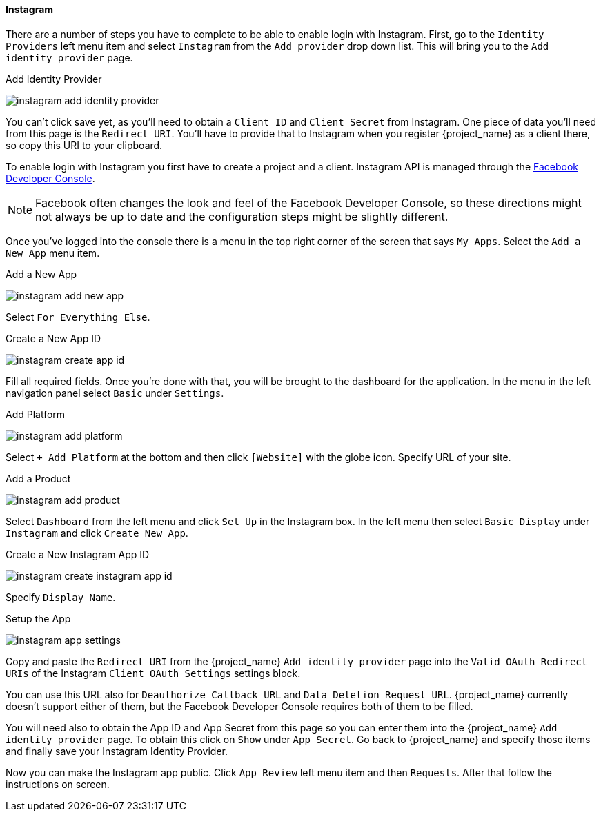 
==== Instagram

There are a number of steps you have to complete to be able to enable login with Instagram.  First, go to the `Identity Providers` left menu item
and select `Instagram` from the `Add provider` drop down list.  This will bring you to the `Add identity provider` page.

.Add Identity Provider
image:{project_images}/instagram-add-identity-provider.png[]

You can't click save yet, as you'll need to obtain a `Client ID` and `Client Secret` from Instagram.  One piece of data you'll need from this
page is the `Redirect URI`.  You'll have to provide that to Instagram when you register {project_name} as a client there, so
copy this URI to your clipboard.

To enable login with Instagram you first have to create a project and a client. Instagram API is managed through the https://developers.facebook.com/[Facebook Developer Console].

NOTE: Facebook often changes the look and feel of the Facebook Developer Console, so these directions might not always be up to date and the
      configuration steps might be slightly different.

Once you've logged into the console there is a menu in the top right corner of the screen that says `My Apps`.  Select the `Add a New App`
menu item.

.Add a New App
image:images/instagram-add-new-app.png[]

Select `For Everything Else`.

.Create a New App ID
image:images/instagram-create-app-id.png[]

Fill all required fields. Once you're done with that, you will be brought to the dashboard
for the application. In the menu in the left navigation panel select `Basic` under `Settings`.

.Add Platform
image:images/instagram-add-platform.png[]

Select `+ Add Platform` at the bottom and then click `[Website]` with the globe icon. Specify URL of your site.

.Add a Product
image:images/instagram-add-product.png[]

Select `Dashboard` from the left menu and click `Set Up` in the Instagram box. In the left menu then select `Basic Display` under `Instagram`
and click `Create New App`.

.Create a New Instagram App ID
image:images/instagram-create-instagram-app-id.png[]

Specify `Display Name`.

.Setup the App
image:images/instagram-app-settings.png[]

Copy and paste the `Redirect URI` from the {project_name} `Add identity provider` page into the `Valid OAuth Redirect URIs` of the Instagram `Client OAuth Settings` settings block.

You can use this URL also for `Deauthorize Callback URL` and `Data Deletion Request URL`. {project_name} currently doesn't support either of them,
but the Facebook Developer Console requires both of them to be filled.

You will need also to obtain the App ID and App Secret from this page so you can enter them into the {project_name} `Add identity provider` page.
To obtain this click on `Show` under `App Secret`. Go back to {project_name} and specify those items and finally save your Instagram Identity Provider.

Now you can make the Instagram app public. Click `App Review` left menu item and then `Requests`. After that follow the instructions on screen.
